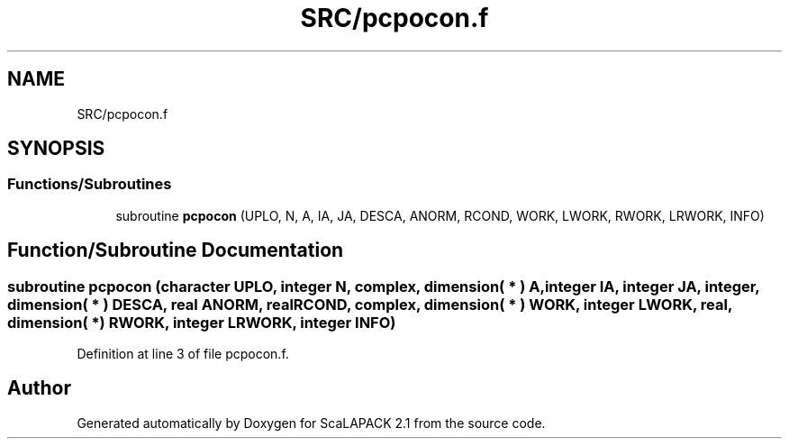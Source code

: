 .TH "SRC/pcpocon.f" 3 "Sat Nov 16 2019" "Version 2.1" "ScaLAPACK 2.1" \" -*- nroff -*-
.ad l
.nh
.SH NAME
SRC/pcpocon.f
.SH SYNOPSIS
.br
.PP
.SS "Functions/Subroutines"

.in +1c
.ti -1c
.RI "subroutine \fBpcpocon\fP (UPLO, N, A, IA, JA, DESCA, ANORM, RCOND, WORK, LWORK, RWORK, LRWORK, INFO)"
.br
.in -1c
.SH "Function/Subroutine Documentation"
.PP 
.SS "subroutine pcpocon (character UPLO, integer N, \fBcomplex\fP, dimension( * ) A, integer IA, integer JA, integer, dimension( * ) DESCA, real ANORM, real RCOND, \fBcomplex\fP, dimension( * ) WORK, integer LWORK, real, dimension( * ) RWORK, integer LRWORK, integer INFO)"

.PP
Definition at line 3 of file pcpocon\&.f\&.
.SH "Author"
.PP 
Generated automatically by Doxygen for ScaLAPACK 2\&.1 from the source code\&.
